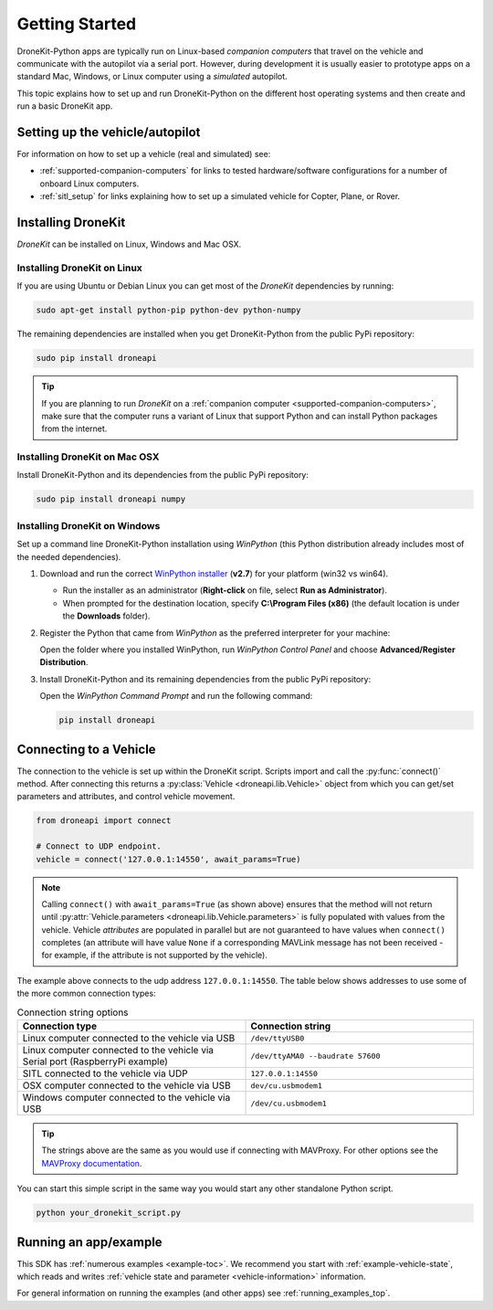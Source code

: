 .. _get-started:

===============
Getting Started
===============

DroneKit-Python apps are typically run on Linux-based *companion computers* that travel 
on the vehicle and communicate with the autopilot via a serial port. However, during development it is usually easier to 
prototype apps on a standard Mac, Windows, or Linux computer using a *simulated* autopilot. 


This topic explains how to set up and run DroneKit-Python on the different host operating systems
and then create and run a basic DroneKit app. 



Setting up the vehicle/autopilot
================================

For information on how to set up a vehicle (real and simulated) see:

* :ref:`supported-companion-computers` for links to tested hardware/software configurations for a number of onboard Linux computers. 
* :ref:`sitl_setup` for links explaining how to set up a simulated vehicle for Copter, Plane, or Rover.



Installing DroneKit
===================

*DroneKit* can be installed on Linux, Windows and Mac OSX.


.. _getting_started_installing_dronekit_linux:

Installing DroneKit on Linux
----------------------------

If you are using Ubuntu or Debian Linux you can get most of the *DroneKit* dependencies by running:

.. code:: bash

    sudo apt-get install python-pip python-dev python-numpy


The remaining dependencies are installed when you get DroneKit-Python from the public PyPi repository:

.. code:: bash

    sudo pip install droneapi



.. tip:: 

    If you are planning to run *DroneKit* on a :ref:`companion computer <supported-companion-computers>`, make sure that the 
    computer runs a variant of Linux that support Python and can install Python packages from the internet.


Installing DroneKit on Mac OSX
------------------------------

Install DroneKit-Python and its dependencies from the public PyPi repository:

.. code:: bash

    sudo pip install droneapi numpy
    


.. _get_started_install_dk_windows:

Installing DroneKit on Windows
------------------------------

Set up a command line DroneKit-Python installation using *WinPython* (this Python distribution already includes most of the needed dependencies).

#. Download and run the correct `WinPython installer <http://sourceforge.net/projects/winpython/files/WinPython_2.7/2.7.6.4/>`_ (**v2.7**) for your platform (win32 vs win64).
   
   * Run the installer as an administrator (**Right-click** on file, select **Run as Administrator**). 
   * When prompted for the destination location, specify **C:\\Program Files (x86)** 
     (the default location is under the **Downloads** folder).

#. Register the Python that came from *WinPython* as the preferred interpreter for your machine:

   Open the folder where you installed WinPython, run *WinPython Control Panel* and choose **Advanced/Register Distribution**.

   .. image:: http://dev.ardupilot.com/wp-content/uploads/sites/6/2014/03/Screenshot-from-2014-09-03-083816.png

#. Install DroneKit-Python and its remaining dependencies from the public PyPi repository:

   Open the *WinPython Command Prompt* and run the following command:

   .. code:: bash

        pip install droneapi

        
        
.. _get_started_connect_string:

.. _get_started_connecting:

Connecting to a Vehicle
=======================

The connection to the vehicle is set up within the DroneKit script. Scripts import and call the :py:func:`connect()` method. 
After connecting this returns a :py:class:`Vehicle <droneapi.lib.Vehicle>` object from which you can get/set parameters 
and attributes, and control vehicle movement.

.. code:: python

    from droneapi import connect
    
    # Connect to UDP endpoint.
    vehicle = connect('127.0.0.1:14550', await_params=True)
    
.. note:: 

    Calling ``connect()`` with ``await_params=True`` (as shown above) ensures that the method will not return until 
    :py:attr:`Vehicle.parameters <droneapi.lib.Vehicle.parameters>` is fully populated with values from the vehicle. 
    Vehicle *attributes* are populated in parallel but are not guaranteed to have values when ``connect()`` completes 
    (an attribute will have value ``None`` if a corresponding MAVLink message has not been received - for example, 
    if the attribute is not supported by the vehicle).

The example above connects to the udp address ``127.0.0.1:14550``. The table below shows addresses to use some of 
the more common connection types:



.. list-table:: Connection string options
   :widths: 10 10
   :header-rows: 1

   * - Connection type
     - Connection string
   * - Linux computer connected to the vehicle via USB
     - ``/dev/ttyUSB0``
   * - Linux computer connected to the vehicle via Serial port (RaspberryPi example)
     - ``/dev/ttyAMA0 --baudrate 57600``
   * - SITL connected to the vehicle via UDP
     - ``127.0.0.1:14550``
   * - OSX computer connected to the vehicle via USB
     - ``dev/cu.usbmodem1``
   * - Windows computer connected to the vehicle via USB
     - ``/dev/cu.usbmodem1``

.. tip::

    The strings above are the same as you would use if connecting with MAVProxy. For other options see the 
    `MAVProxy documentation <http://dronecode.github.io/MAVProxy/html/getting_started/starting.html#master>`_.

    
You can start this simple script in the same way you would start any other standalone Python script. 

.. code-block:: bash

    python your_dronekit_script.py



.. todo:: Connect method here needs to link to the function, but it isn't exported yet. Fix that once the API tidied.
    



.. _getting-started-running_examples:

Running an app/example
======================

This SDK has :ref:`numerous examples <example-toc>`. We recommend you start with :ref:`example-vehicle-state`, 
which reads and writes :ref:`vehicle state and parameter <vehicle-information>` information. 

For general information on running the examples (and other apps) see :ref:`running_examples_top`.
